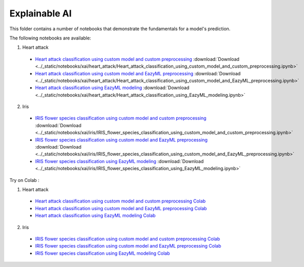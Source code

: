 Explainable AI
--------------

This folder contains a number of notebooks that demonstrate the
fundamentals for a model's prediction.

The following notebooks are available:
   

1. Heart attack

  - `Heart attack classification using custom model and custom preprocessing <../_static/examples/xai/heart_attack/Heart_attack_classification_using_custom_model_and_custom_preprocessing.html>`_ :download:`Download <../_static/notebooks/xai/heart_attack/Heart_attack_classification_using_custom_model_and_custom_preprocessing.ipynb>`
  - `Heart attack classification using custom model and EazyML preprocessing <../_static/examples/xai/heart_attack/Heart_attack_classification_using_custom_model_and_EazyML_preprocessing.html>`_ :download:`Download <../_static/notebooks/xai/heart_attack/Heart_attack_classification_using_custom_model_and_EazyML_preprocessing.ipynb>`
  - `Heart attack classification using EazyML modeling <../_static/examples/xai/heart_attack/Heart_attack_classification_using_EazyML_modeling.html>`_ :download:`Download <../_static/notebooks/xai/heart_attack/Heart_attack_classification_using_EazyML_modeling.ipynb>`

2. Iris

  - `IRIS flower species classification using custom model and custom preprocessing <../_static/examples/xai/iris/IRIS_flower_species_classification_using_custom_model_and_custom_preprocessing.html>`_ :download:`Download <../_static/notebooks/xai/iris/IRIS_flower_species_classification_using_custom_model_and_custom_preprocessing.ipynb>`
  - `IRIS flower species classification using custom model and EazyML preprocessing <../_static/examples/xai/iris/IRIS_flower_species_classification_using_custom_model_and_EazyML_preprocessing.html>`_ :download:`Download <../_static/notebooks/xai/iris/IRIS_flower_species_classification_using_custom_model_and_EazyML_preprocessing.ipynb>`
  - `IRIS flower species classification using EazyML modeling <../_static/examples/xai/iris/IRIS_flower_species_classification_using_EazyML_modeling.html>`_ :download:`Download <../_static/notebooks/xai/iris/IRIS_flower_species_classification_using_EazyML_modeling.ipynb>`

Try on Colab :


1. Heart attack

  - `Heart attack classification using custom model and custom preprocessing Colab <https://drive.google.com/file/d/1yoXQaH2Mwl__W5KhOrKB3ochlpeM2X-0/view?usp=drive_link>`_
  - `Heart attack classification using custom model and EazyML preprocessing Colab <https://drive.google.com/file/d/1yoXQaH2Mwl__W5KhOrKB3ochlpeM2X-0/view?usp=drive_link>`_
  - `Heart attack classification using EazyML modeling Colab <https://drive.google.com/file/d/1yoXQaH2Mwl__W5KhOrKB3ochlpeM2X-0/view?usp=drive_link>`_

2. Iris

  - `IRIS flower species classification using custom model and custom preprocessing Colab <https://drive.google.com/file/d/17RzDCnzrjuQApG47iggidDdy7TK-bY-8/view?usp=drive_link>`_
  - `IRIS flower species classification using custom model and EazyML preprocessing Colab <https://drive.google.com/file/d/17RzDCnzrjuQApG47iggidDdy7TK-bY-8/view?usp=drive_link>`_
  - `IRIS flower species classification using EazyML modeling Colab <https://drive.google.com/file/d/17RzDCnzrjuQApG47iggidDdy7TK-bY-8/view?usp=drive_link>`_
